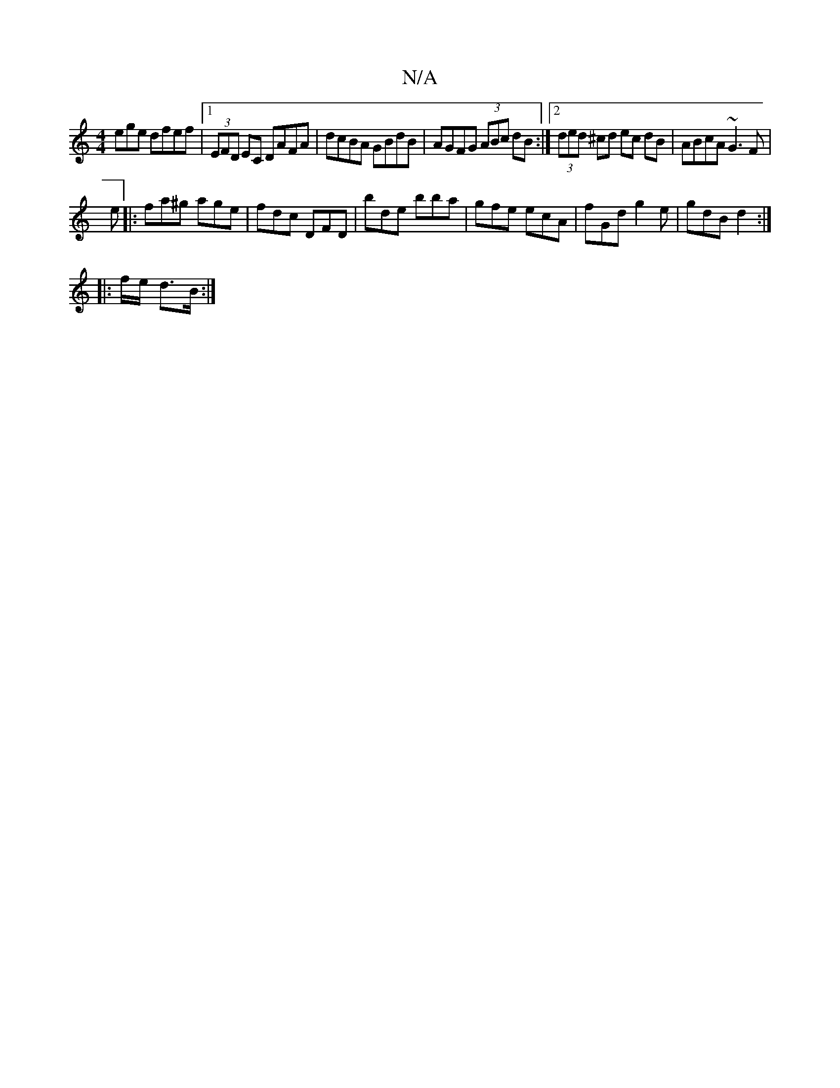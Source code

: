X:1
T:N/A
M:4/4
R:N/A
K:Cmajor
ege dfef |1 (3EFD EC DAFA|dcBA GBdB|AGFG (3ABc dB:|2 (3ded ^cd ec dB| ABcA ~G3F|
e|: fa^g age | fdc DFD | bde bba | gfe ecA | fGd g2 e | gdB d2 :|
|: f/e/ d3/B/ :|

de|: d2 d>d d2 :|


(3FGF | A2 Ad e